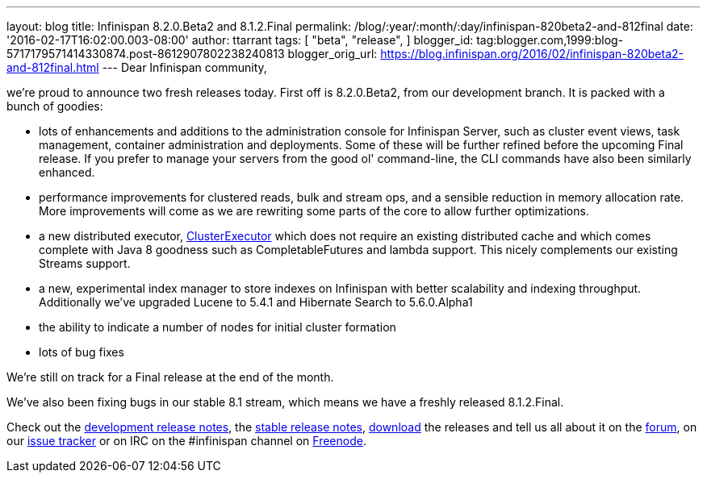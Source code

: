 ---
layout: blog
title: Infinispan 8.2.0.Beta2 and 8.1.2.Final
permalink: /blog/:year/:month/:day/infinispan-820beta2-and-812final
date: '2016-02-17T16:02:00.003-08:00'
author: ttarrant
tags: [ "beta",
"release",
]
blogger_id: tag:blogger.com,1999:blog-5717179571414330874.post-8612907802238240813
blogger_orig_url: https://blog.infinispan.org/2016/02/infinispan-820beta2-and-812final.html
---
Dear Infinispan community,

we're proud to announce two fresh releases today.
First off is 8.2.0.Beta2, from our development branch. It is packed with
a bunch of goodies:


* lots of enhancements and additions to the administration console for
Infinispan Server, such as cluster event views, task management,
container administration and deployments. Some of these will be further
refined before the upcoming Final release. If you prefer to manage your
servers from the good ol' command-line, the CLI commands have also been
similarly enhanced.
* performance improvements for clustered reads, bulk and stream ops, and
a sensible reduction in memory allocation rate. More improvements will
come as we are rewriting some parts of the core to allow further
optimizations.
* a new distributed executor,
https://docs.jboss.org/infinispan/8.2/apidocs/org/infinispan/manager/ClusterExecutor.html[ClusterExecutor]
which does not require an existing distributed cache and which comes
complete with Java 8 goodness such as CompletableFutures and lambda
support. This nicely complements our existing Streams support.
* a new, experimental index manager to store indexes on Infinispan with
better scalability and indexing throughput. Additionally we've upgraded
Lucene to 5.4.1 and Hibernate Search to 5.6.0.Alpha1
* the ability to indicate a number of nodes for initial cluster
formation
* lots of bug fixes

We're still on track for a Final release at the end of the month.

We've also been fixing bugs in our stable 8.1 stream, which means we
have a freshly released 8.1.2.Final.

Check out the
https://issues.jboss.org/secure/ReleaseNote.jspa?projectId=12310799&version=12328084[development
release notes], the
https://issues.jboss.org/secure/ReleaseNote.jspa?projectId=12310799&version=12329500[stable
release notes], http://infinispan.org/download/[download] the releases
and tell us all about it on the
https://developer.jboss.org/en/infinispan/content[forum], on our
https://issues.jboss.org/projects/ISPN[issue tracker] or on IRC on the
#infinispan channel on https://issues.jboss.org/projects/ISPN[Freenode].
